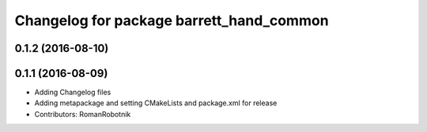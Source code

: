 ^^^^^^^^^^^^^^^^^^^^^^^^^^^^^^^^^^^^^^^^^
Changelog for package barrett_hand_common
^^^^^^^^^^^^^^^^^^^^^^^^^^^^^^^^^^^^^^^^^

0.1.2 (2016-08-10)
------------------

0.1.1 (2016-08-09)
------------------
* Adding Changelog files
* Adding metapackage and setting CMakeLists and package.xml for release
* Contributors: RomanRobotnik
